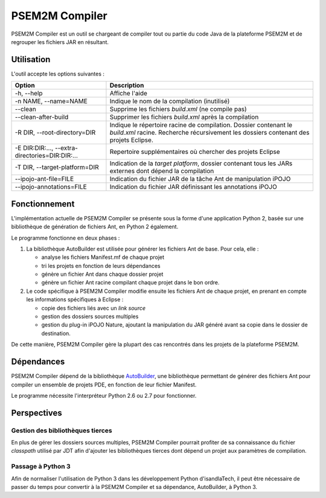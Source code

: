 .. Description de l'implémentation de PSEM2M Compiler

PSEM2M Compiler
###############

PSEM2M Compiler est un outil se chargeant de compiler tout ou partie du code
Java de la plateforme PSEM2M et de regrouper les fichiers JAR en résultant.


Utilisation
***********

L'outil accepte les options suivantes :

+---------------------------------+----------------------------------------------+
| Option                          | Description                                  |
+=================================+==============================================+
| -h, --help                      | Affiche l'aide                               |
+---------------------------------+----------------------------------------------+
| -n NAME, --name=NAME            | Indique le nom de la compilation (inutilisé) |
+---------------------------------+----------------------------------------------+
| --clean                         | Supprime les fichiers *build.xml*            |
|                                 | (ne compile pas)                             |
+---------------------------------+----------------------------------------------+
| --clean-after-build             | Supprimer les fichiers *build.xml* après la  |
|                                 | compilation                                  |
+---------------------------------+----------------------------------------------+
| -R DIR, --root-directory=DIR    | Indique le répertoire racine de compilation. |
|                                 | Dossier contenant le *build.xml* racine.     |
|                                 | Recherche récursivement les dossiers         |
|                                 | contenant des projets Eclipse.               |
+---------------------------------+----------------------------------------------+
| -E DIR:DIR:...,                 | Repertoire supplémentaires où chercher des   |
| --extra-directories=DIR:DIR:... | projets Eclipse                              |
+---------------------------------+----------------------------------------------+
| -T DIR, --target-platform=DIR   | Indication de la *target platform*, dossier  |
|                                 | contenant tous les JARs externes dont        |
|                                 | dépend la compilation                        |
+---------------------------------+----------------------------------------------+
| --ipojo-ant-file=FILE           | Indication du fichier JAR de la tâche Ant    |
|                                 | de manipulation iPOJO                        |
+---------------------------------+----------------------------------------------+
| --ipojo-annotations=FILE        | Indication du fichier JAR définissant les    |
|                                 | annotations iPOJO                            |
+---------------------------------+----------------------------------------------+


Fonctionnement
**************

L'implémentation actuelle de PSEM2M Compiler se présente sous la forme d'une
application Python 2, basée sur une bibliothèque de génération de fichiers Ant,
en Python 2 également.

Le programme fonctionne en deux phases :

#. La bibliothèque AutoBuilder est utilisée pour générer les fichiers Ant de
   base. Pour cela, elle :

   * analyse les fichiers Manifest.mf de chaque projet
   * tri les projets en fonction de leurs dépendances
   * génère un fichier Ant dans chaque dossier projet
   * génère un fichier Ant racine compilant chaque projet dans le bon ordre.

#. Le code spécifique à PSEM2M Compiler modifie ensuite les fichiers Ant de
   chaque projet, en prenant en compte les informations spécifiques à Eclipse :

   * copie des fichiers liés avec un *link source*
   * gestion des dossiers sources multiples
   * gestion du plug-in iPOJO Nature, ajoutant la manipulation du JAR généré
     avant sa copie dans le dossier de destination.

De cette manière, PSEM2M Compiler gère la plupart des cas rencontrés dans les
projets de la plateforme PSEM2M.


Dépendances
***********

PSEM2M Compiler dépend de la bibliothèque
`AutoBuilder <http://empty-set.net/?p=9>`_, une bibliothèque permettant de
générer des fichiers Ant pour compiler un ensemble de projets PDE, en fonction
de leur fichier Manifest.

Le programme nécessite l'interpréteur Python 2.6 ou 2.7 pour fonctionner.


Perspectives
************

Gestion des bibliothèques tierces
=================================

En plus de gérer les dossiers sources multiples, PSEM2M Compiler pourrait
profiter de sa connaissance du fichier *classpath* utilisé par JDT afin
d'ajouter les bibliothèques tierces dont dépend un projet aux paramètres de
compilation.


Passage à Python 3
==================

Afin de normaliser l'utilisation de Python 3 dans les développement Python
d'isandlaTech, il peut être nécessaire de passer du temps pour convertir à la
PSEM2M Compiler et sa dépendance, AutoBuilder, à Python 3.